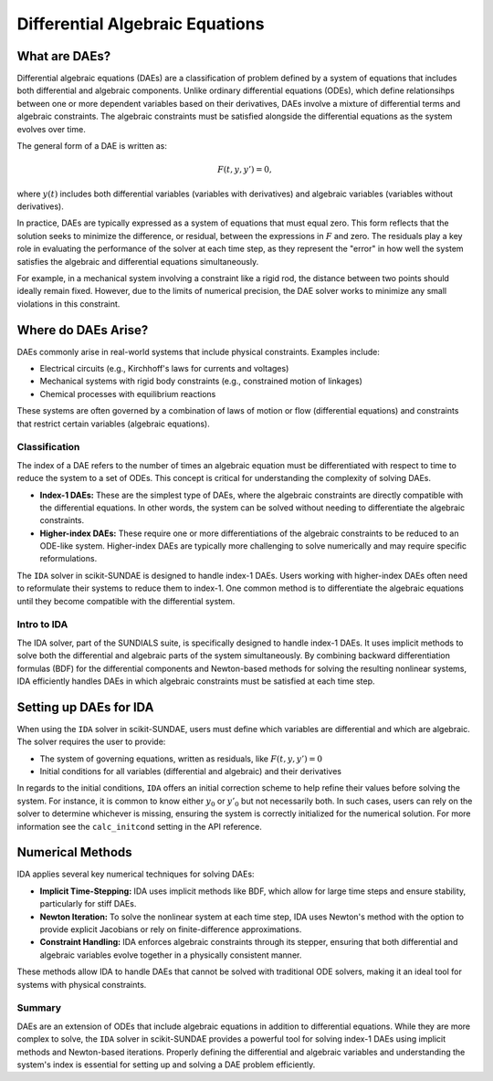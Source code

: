 Differential Algebraic Equations
================================

What are DAEs?
^^^^^^^^^^^^^^
Differential algebraic equations (DAEs) are a classification of problem defined by a system of equations that includes both differential and algebraic components. Unlike ordinary differential equations (ODEs), which define relationsihps between one or more dependent variables based on their derivatives, DAEs involve a mixture of differential terms and algebraic constraints. The algebraic constraints must be satisfied alongside the differential equations as the system evolves over time.

The general form of a DAE is written as:

.. math:: 

    F(t, y, y') = 0,

where :math:`y(t)` includes both differential variables (variables with derivatives) and algebraic variables (variables without derivatives).

In practice, DAEs are typically expressed as a system of equations that must equal zero. This form reflects that the solution seeks to minimize the difference, or residual, between the expressions in :math:`F` and zero. The residuals play a key role in evaluating the performance of the solver at each time step, as they represent the "error" in how well the system satisfies the algebraic and differential equations simultaneously.

For example, in a mechanical system involving a constraint like a rigid rod, the distance between two points should ideally remain fixed. However, due to the limits of numerical precision, the DAE solver works to minimize any small violations in this constraint.

Where do DAEs Arise?
^^^^^^^^^^^^^^^^^^^^
DAEs commonly arise in real-world systems that include physical constraints. Examples include:

* Electrical circuits (e.g., Kirchhoff's laws for currents and voltages)
* Mechanical systems with rigid body constraints (e.g., constrained motion of linkages)
* Chemical processes with equilibrium reactions

These systems are often governed by a combination of laws of motion or flow (differential equations) and constraints that restrict certain variables (algebraic equations).

Classification
--------------
The index of a DAE refers to the number of times an algebraic equation must be differentiated with respect to time to reduce the system to a set of ODEs. This concept is critical for understanding the complexity of solving DAEs.

* **Index-1 DAEs:** These are the simplest type of DAEs, where the algebraic constraints are directly compatible with the differential equations. In other words, the system can be solved without needing to differentiate the algebraic constraints.
* **Higher-index DAEs:** These require one or more differentiations of the algebraic constraints to be reduced to an ODE-like system. Higher-index DAEs are typically more challenging to solve numerically and may require specific reformulations.

The ``IDA`` solver in scikit-SUNDAE is designed to handle index-1 DAEs. Users working with higher-index DAEs often need to reformulate their systems to reduce them to index-1. One common method is to differentiate the algebraic equations until they become compatible with the differential system.

Intro to IDA
------------
The IDA solver, part of the SUNDIALS suite, is specifically designed to handle index-1 DAEs. It uses implicit methods to solve both the differential and algebraic parts of the system simultaneously. By combining backward differentiation formulas (BDF) for the differential components and Newton-based methods for solving the resulting nonlinear systems, IDA efficiently handles DAEs in which algebraic constraints must be satisfied at each time step.

Setting up DAEs for IDA
^^^^^^^^^^^^^^^^^^^^^^^
When using the ``IDA`` solver in scikit-SUNDAE, users must define which variables are differential and which are algebraic. The solver requires the user to provide:

* The system of governing equations, written as residuals, like :math:`F(t, y, y') = 0`
* Initial conditions for all variables (differential and algebraic) and their derivatives

In regards to the initial conditions, ``IDA`` offers an initial correction scheme to help refine their values before solving the system. For instance, it is common to know either :math:`y_0` or :math:`y'_0` but not necessarily both. In such cases, users can rely on the solver to determine whichever is missing, ensuring the system is correctly initialized for the numerical solution. For more information see the ``calc_initcond`` setting in the API reference.

Numerical Methods 
^^^^^^^^^^^^^^^^^
IDA applies several key numerical techniques for solving DAEs:

* **Implicit Time-Stepping:** IDA uses implicit methods like BDF, which allow for large time steps and ensure stability, particularly for stiff DAEs.
* **Newton Iteration:** To solve the nonlinear system at each time step, IDA uses Newton's method with the option to provide explicit Jacobians or rely on finite-difference approximations.
* **Constraint Handling:** IDA enforces algebraic constraints through its stepper, ensuring that both differential and algebraic variables evolve together in a physically consistent manner.

These methods allow IDA to handle DAEs that cannot be solved with traditional ODE solvers, making it an ideal tool for systems with physical constraints.

Summary
-------
DAEs are an extension of ODEs that include algebraic equations in addition to differential equations. While they are more complex to solve, the ``IDA`` solver in scikit-SUNDAE provides a powerful tool for solving index-1 DAEs using implicit methods and Newton-based iterations. Properly defining the differential and algebraic variables and understanding the system's index is essential for setting up and solving a DAE problem efficiently.
